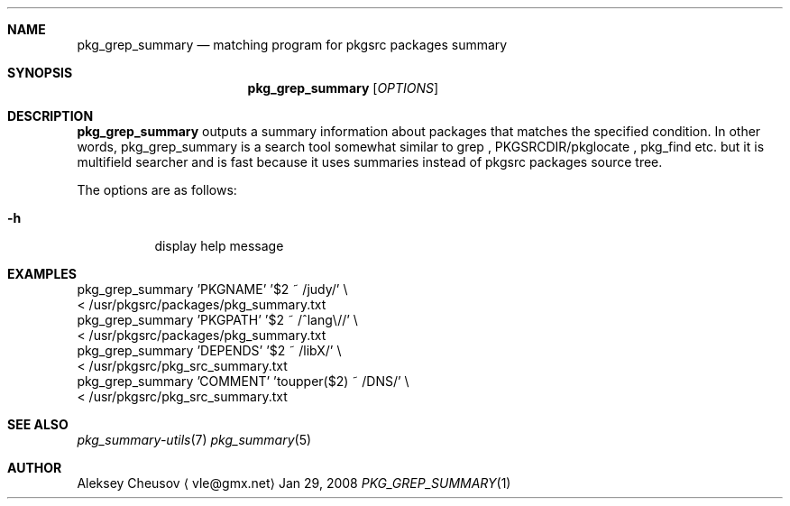 .\"	$NetBSD: pkg_grep_summary.1,v 1.1 2008/07/07 14:25:26 cheusov Exp $
.\"
.\" Copyright (c) 2008 by Aleksey Cheusov (vle@gmx.net)
.\" Absolutely no warranty.
.\"
.Dd Jan 29, 2008
.Dt PKG_GREP_SUMMARY 1
.Sh NAME
.Nm pkg_grep_summary
.Nd matching program for pkgsrc packages summary
.Sh SYNOPSIS
.Nm
.Op Ar OPTIONS
.Sh DESCRIPTION
.Nm
outputs a summary information about packages that matches
the specified condition.
In other words, pkg_grep_summary is a search tool
somewhat similar to
grep
,
PKGSRCDIR/pkglocate
,
pkg_find
etc. but it is multifield
searcher and is fast because it uses summaries instead
of pkgsrc packages source tree.
.Pp
The options are as follows:
.Bl -tag -width indent
.It Fl h
display help message
.El
.Sh EXAMPLES
.Bd -literal
  pkg_grep_summary 'PKGNAME' '$2 ~ /judy/' \\
        < /usr/pkgsrc/packages/pkg_summary.txt
  pkg_grep_summary 'PKGPATH' '$2 ~ /^lang\\//' \\
        < /usr/pkgsrc/packages/pkg_summary.txt
  pkg_grep_summary 'DEPENDS' '$2 ~ /libX/' \\
        < /usr/pkgsrc/pkg_src_summary.txt
  pkg_grep_summary 'COMMENT' 'toupper($2) ~ /DNS/' \\
        < /usr/pkgsrc/pkg_src_summary.txt
.Ed
.Sh SEE ALSO
.Xr pkg_summary-utils 7
.Xr pkg_summary 5
.Sh AUTHOR
.An Aleksey Cheusov
.Aq vle@gmx.net
